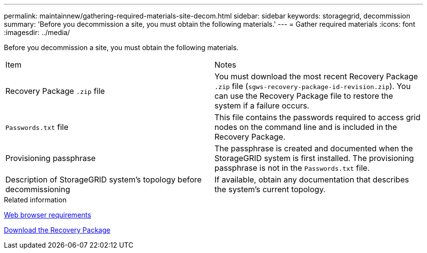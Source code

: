 ---
permalink: maintainnew/gathering-required-materials-site-decom.html
sidebar: sidebar
keywords: storagegrid, decommission
summary: 'Before you decommission a site, you must obtain the following materials.'
---
= Gather required materials
:icons: font
:imagesdir: ../media/

[.lead]
Before you decommission a site, you must obtain the following materials.

|===
| Item| Notes
a|
Recovery Package `.zip` file
a|
You must download the most recent Recovery Package `.zip` file (`sgws-recovery-package-id-revision.zip`). You can use the Recovery Package file to restore the system if a failure occurs.
a|
`Passwords.txt` file
a|
This file contains the passwords required to access grid nodes on the command line and is included in the Recovery Package.
a|
Provisioning passphrase
a|
The passphrase is created and documented when the StorageGRID system is first installed. The provisioning passphrase is not in the `Passwords.txt` file.
a|
Description of StorageGRID system's topology before decommissioning
a|
If available, obtain any documentation that describes the system's current topology.
|===
.Related information

xref:../admin/web-browser-requirements.adoc[Web browser requirements]

xref:downloading-recovery-package.adoc[Download the Recovery Package]
